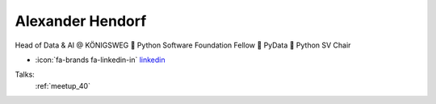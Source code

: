Alexander Hendorf
=================
Head of Data & AI @ KÖNIGSWEG 📍 Python Software Foundation Fellow 📍 PyData 📍 Python SV Chair

- :icon:`fa-brands fa-linkedin-in` `linkedin <https://linkedin.com/in/hendorf/>`_


.. image:: ../_static/img/speakers/hendorf.jpg
    :alt: profile-photo
    :width: 200px



Talks:
 :ref:`meetup_40`

